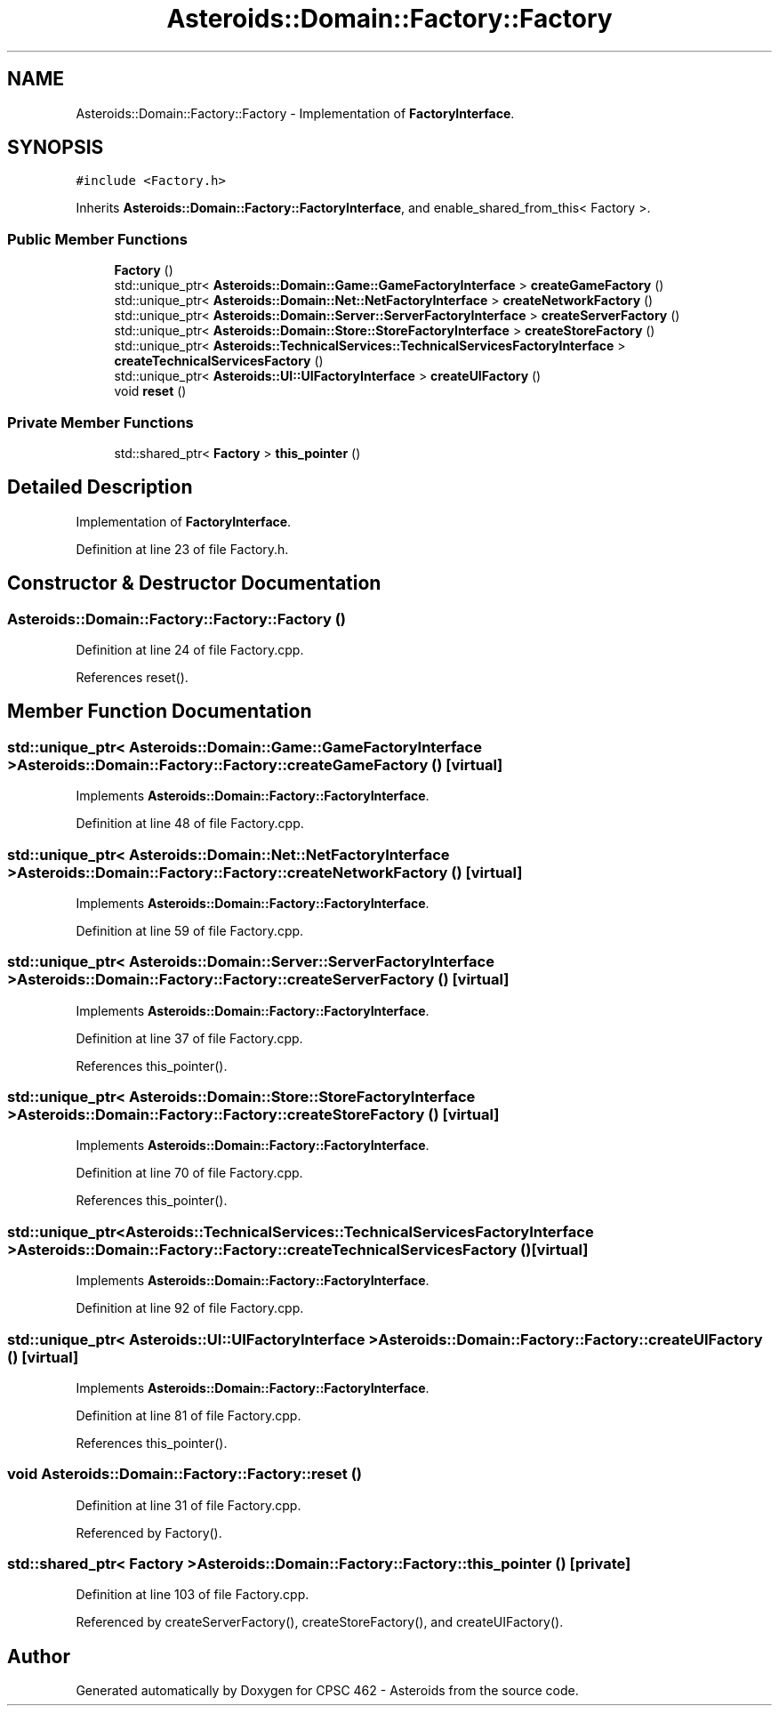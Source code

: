 .TH "Asteroids::Domain::Factory::Factory" 3 "Fri Dec 14 2018" "CPSC 462 - Asteroids" \" -*- nroff -*-
.ad l
.nh
.SH NAME
Asteroids::Domain::Factory::Factory \- Implementation of \fBFactoryInterface\fP\&.  

.SH SYNOPSIS
.br
.PP
.PP
\fC#include <Factory\&.h>\fP
.PP
Inherits \fBAsteroids::Domain::Factory::FactoryInterface\fP, and enable_shared_from_this< Factory >\&.
.SS "Public Member Functions"

.in +1c
.ti -1c
.RI "\fBFactory\fP ()"
.br
.ti -1c
.RI "std::unique_ptr< \fBAsteroids::Domain::Game::GameFactoryInterface\fP > \fBcreateGameFactory\fP ()"
.br
.ti -1c
.RI "std::unique_ptr< \fBAsteroids::Domain::Net::NetFactoryInterface\fP > \fBcreateNetworkFactory\fP ()"
.br
.ti -1c
.RI "std::unique_ptr< \fBAsteroids::Domain::Server::ServerFactoryInterface\fP > \fBcreateServerFactory\fP ()"
.br
.ti -1c
.RI "std::unique_ptr< \fBAsteroids::Domain::Store::StoreFactoryInterface\fP > \fBcreateStoreFactory\fP ()"
.br
.ti -1c
.RI "std::unique_ptr< \fBAsteroids::TechnicalServices::TechnicalServicesFactoryInterface\fP > \fBcreateTechnicalServicesFactory\fP ()"
.br
.ti -1c
.RI "std::unique_ptr< \fBAsteroids::UI::UIFactoryInterface\fP > \fBcreateUIFactory\fP ()"
.br
.ti -1c
.RI "void \fBreset\fP ()"
.br
.in -1c
.SS "Private Member Functions"

.in +1c
.ti -1c
.RI "std::shared_ptr< \fBFactory\fP > \fBthis_pointer\fP ()"
.br
.in -1c
.SH "Detailed Description"
.PP 
Implementation of \fBFactoryInterface\fP\&. 
.PP
Definition at line 23 of file Factory\&.h\&.
.SH "Constructor & Destructor Documentation"
.PP 
.SS "Asteroids::Domain::Factory::Factory::Factory ()"

.PP
Definition at line 24 of file Factory\&.cpp\&.
.PP
References reset()\&.
.SH "Member Function Documentation"
.PP 
.SS "std::unique_ptr< \fBAsteroids::Domain::Game::GameFactoryInterface\fP > Asteroids::Domain::Factory::Factory::createGameFactory ()\fC [virtual]\fP"

.PP
Implements \fBAsteroids::Domain::Factory::FactoryInterface\fP\&.
.PP
Definition at line 48 of file Factory\&.cpp\&.
.SS "std::unique_ptr< \fBAsteroids::Domain::Net::NetFactoryInterface\fP > Asteroids::Domain::Factory::Factory::createNetworkFactory ()\fC [virtual]\fP"

.PP
Implements \fBAsteroids::Domain::Factory::FactoryInterface\fP\&.
.PP
Definition at line 59 of file Factory\&.cpp\&.
.SS "std::unique_ptr< \fBAsteroids::Domain::Server::ServerFactoryInterface\fP > Asteroids::Domain::Factory::Factory::createServerFactory ()\fC [virtual]\fP"

.PP
Implements \fBAsteroids::Domain::Factory::FactoryInterface\fP\&.
.PP
Definition at line 37 of file Factory\&.cpp\&.
.PP
References this_pointer()\&.
.SS "std::unique_ptr< \fBAsteroids::Domain::Store::StoreFactoryInterface\fP > Asteroids::Domain::Factory::Factory::createStoreFactory ()\fC [virtual]\fP"

.PP
Implements \fBAsteroids::Domain::Factory::FactoryInterface\fP\&.
.PP
Definition at line 70 of file Factory\&.cpp\&.
.PP
References this_pointer()\&.
.SS "std::unique_ptr< \fBAsteroids::TechnicalServices::TechnicalServicesFactoryInterface\fP > Asteroids::Domain::Factory::Factory::createTechnicalServicesFactory ()\fC [virtual]\fP"

.PP
Implements \fBAsteroids::Domain::Factory::FactoryInterface\fP\&.
.PP
Definition at line 92 of file Factory\&.cpp\&.
.SS "std::unique_ptr< \fBAsteroids::UI::UIFactoryInterface\fP > Asteroids::Domain::Factory::Factory::createUIFactory ()\fC [virtual]\fP"

.PP
Implements \fBAsteroids::Domain::Factory::FactoryInterface\fP\&.
.PP
Definition at line 81 of file Factory\&.cpp\&.
.PP
References this_pointer()\&.
.SS "void Asteroids::Domain::Factory::Factory::reset ()"

.PP
Definition at line 31 of file Factory\&.cpp\&.
.PP
Referenced by Factory()\&.
.SS "std::shared_ptr< \fBFactory\fP > Asteroids::Domain::Factory::Factory::this_pointer ()\fC [private]\fP"

.PP
Definition at line 103 of file Factory\&.cpp\&.
.PP
Referenced by createServerFactory(), createStoreFactory(), and createUIFactory()\&.

.SH "Author"
.PP 
Generated automatically by Doxygen for CPSC 462 - Asteroids from the source code\&.
